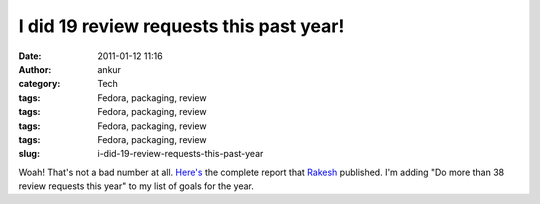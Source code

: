 I did 19 review requests this past year!
########################################
:date: 2011-01-12 11:16
:author: ankur
:category: Tech
:tags: Fedora, packaging, review
:tags: Fedora, packaging, review
:tags: Fedora, packaging, review
:tags: Fedora, packaging, review
:slug: i-did-19-review-requests-this-past-year

Woah! That's not a bad number at all. `Here's`_ the complete report that
`Rakesh`_ published. I'm adding "Do more than 38 review requests this
year" to my list of goals for the year.

 

.. _Here's: http://rakesh.fedorapeople.org/misc/report2010.txt
.. _Rakesh: http://fedoraproject.org/wiki/User:Rakesh
